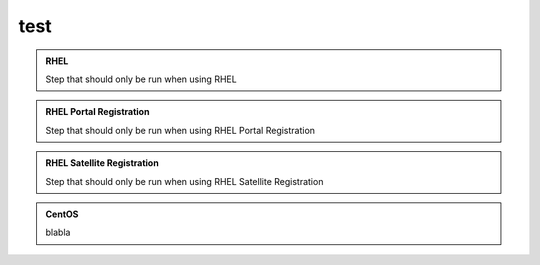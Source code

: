 ====
test
====


.. admonition:: RHEL
   :class: rhel

   Step that should only be run when using RHEL

.. admonition:: RHEL Portal Registration
   :class: portal

   Step that should only be run when using RHEL Portal Registration

.. admonition:: RHEL Satellite Registration
   :class: satellite

   Step that should only be run when using RHEL Satellite Registration

.. admonition:: CentOS
   :class: centos

   blabla
